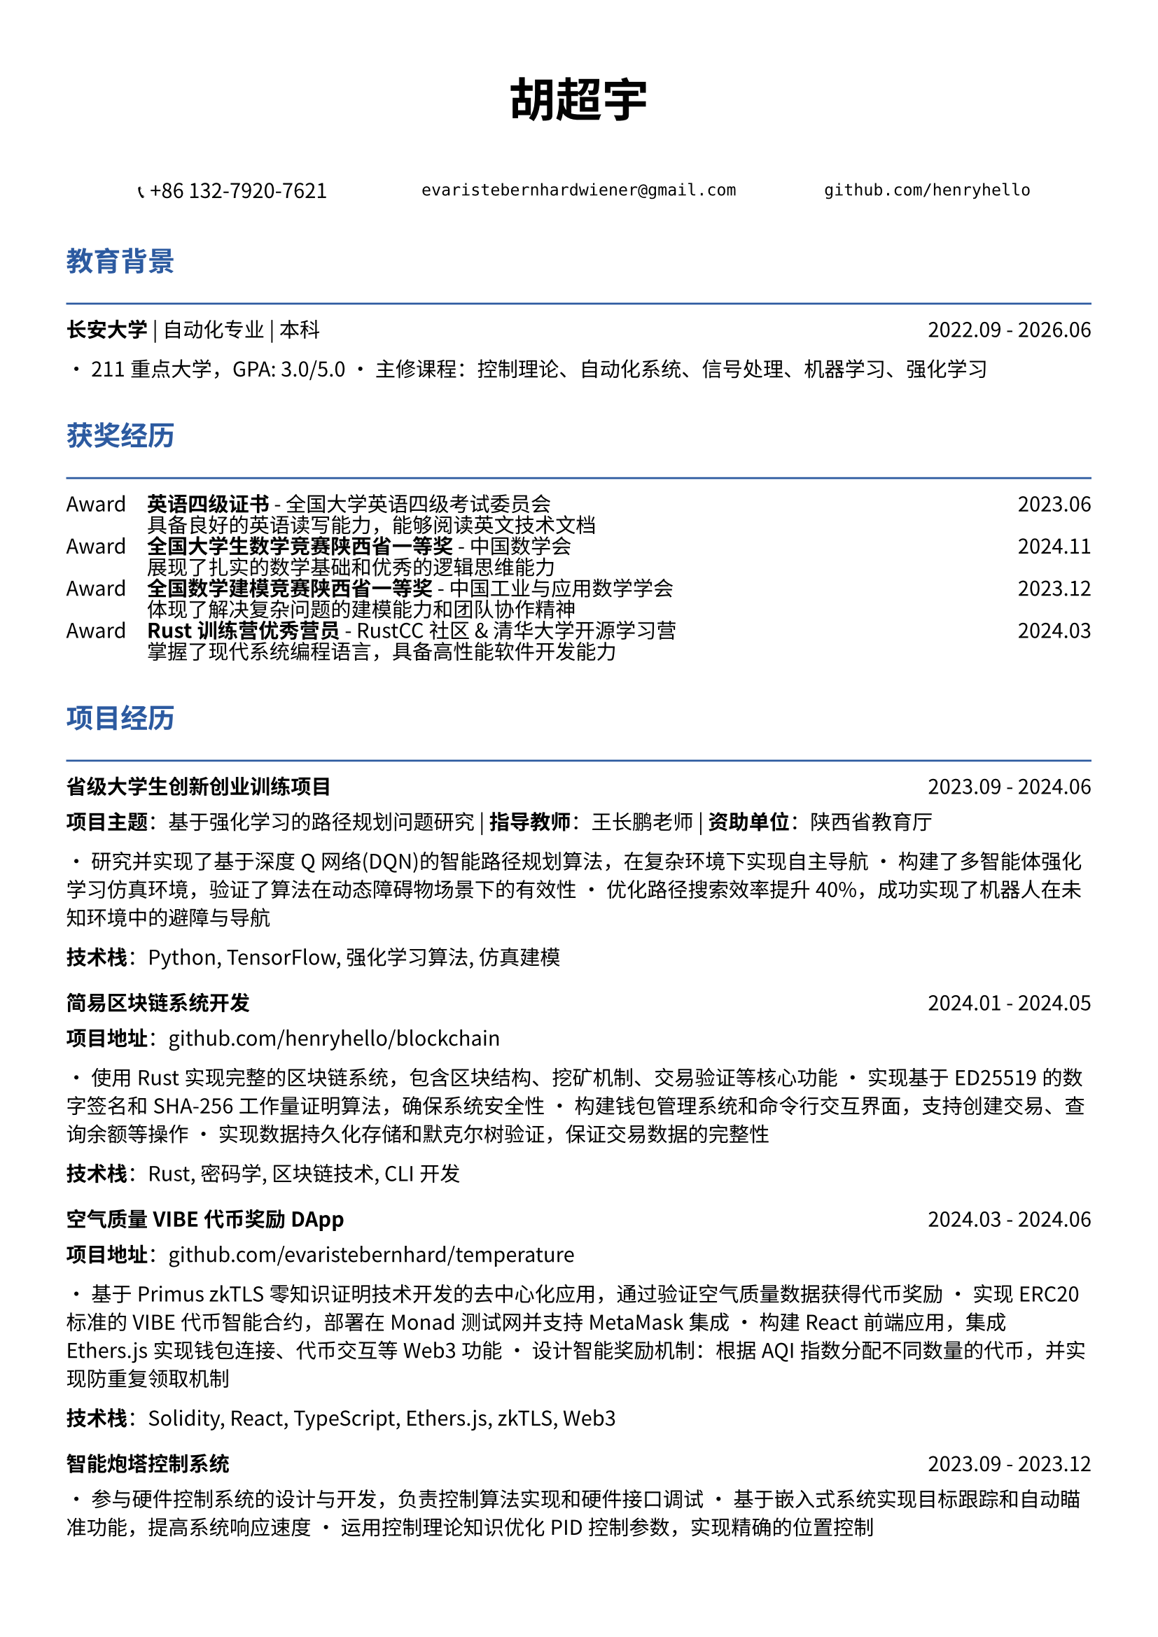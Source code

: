 // 配置页面设置
#set page(
  paper: "a4",
  margin: (x: 1.2cm, y: 1.5cm),
)

// 设置字体
#set text(
  font: ("Noto Sans CJK SC", "Noto Serif CJK SC"),
  size: 10.5pt,
  lang: "zh",
)

// 标题样式
#let section_title(title) = [
  #text(
    size: 14pt,
    weight: "bold",
    fill: rgb("#2c5aa0")
  )[#title]
  #line(length: 100%, stroke: 1pt + rgb("#2c5aa0"))
  #v(-0.3em)
]

// 项目条目样式
#let project_item(title, period, desc) = [
  #grid(
    columns: (1fr, auto),
    [*#title*],
    [#text(style: "italic")[#period]]
  )
  #v(-0.2em)
  #desc
  #v(0.3em)
]

// 技能标签样式
#let skill_tag(skill) = [
  #box(
    fill: rgb("#f0f0f0"),
    inset: (x: 0.4em, y: 0.2em),
    radius: 0.2em,
    [#text(size: 9pt)[#skill]]
  )
]

// ================================
// 个人信息头部
// ================================

#align(center)[
  #text(size: 24pt, weight: "bold")[胡超宇]
  
  #v(0.5em)
  
  #grid(
    columns: (1fr, 1fr, 1fr),
    gutter: 1em,
    [📞 +86 132-7920-7621],
    [`evaristebernhardwiener@gmail.com`],
    [`github.com/henryhello`]
  )
]

#v(1em)

// ================================
// 教育背景
// ================================

#section_title("教育背景")

#grid(
  columns: (1fr, auto),
  [*长安大学* | 自动化专业 | 本科],
  [2022.09 - 2026.06]
)

• 211重点大学，GPA: 3.0/5.0
• 主修课程：控制理论、自动化系统、信号处理、机器学习、强化学习

#v(0.8em)

// ================================
// 获奖经历
// ================================

#section_title("获奖经历")

#grid(
  columns: (auto, 1fr, auto),
  column-gutter: 1em,
  row-gutter: 0.3em,
  
  [Award], [*英语四级证书* - 全国大学英语四级考试委员会], [2023.06],
  [], [具备良好的英语读写能力，能够阅读英文技术文档], [],
  
  [Award], [*全国大学生数学竞赛陕西省一等奖* - 中国数学会], [2024.11],
  [], [展现了扎实的数学基础和优秀的逻辑思维能力], [],
  
  [Award], [*全国数学建模竞赛陕西省一等奖* - 中国工业与应用数学学会], [2023.12],
  [], [体现了解决复杂问题的建模能力和团队协作精神], [],
  
  [Award], [*Rust训练营优秀营员* - RustCC社区 & 清华大学开源学习营], [2024.03],
  [], [掌握了现代系统编程语言，具备高性能软件开发能力], [],
)

#v(0.8em)

// ================================
// 项目经历
// ================================

#section_title("项目经历")

#project_item(
  "省级大学生创新创业训练项目",
  "2023.09 - 2024.06",
  [
    *项目主题*：基于强化学习的路径规划问题研究 | *指导教师*：王长鹏老师 | *资助单位*：陕西省教育厅
    
    • 研究并实现了基于深度Q网络(DQN)的智能路径规划算法，在复杂环境下实现自主导航
    • 构建了多智能体强化学习仿真环境，验证了算法在动态障碍物场景下的有效性
    • 优化路径搜索效率提升40%，成功实现了机器人在未知环境中的避障与导航
    
    *技术栈*：Python, TensorFlow, 强化学习算法, 仿真建模
  ]
)

#project_item(
  "简易区块链系统开发",
  "2024.01 - 2024.05",
  [
    *项目地址*：github.com/henryhello/blockchain
    
    • 使用Rust实现完整的区块链系统，包含区块结构、挖矿机制、交易验证等核心功能
    • 实现基于ED25519的数字签名和SHA-256工作量证明算法，确保系统安全性
    • 构建钱包管理系统和命令行交互界面，支持创建交易、查询余额等操作
    • 实现数据持久化存储和默克尔树验证，保证交易数据的完整性
    
    *技术栈*：Rust, 密码学, 区块链技术, CLI开发
  ]
)

#project_item(
  "空气质量VIBE代币奖励DApp",
  "2024.03 - 2024.06",
  [
    *项目地址*：github.com/evaristebernhard/temperature
    
    • 基于Primus zkTLS零知识证明技术开发的去中心化应用，通过验证空气质量数据获得代币奖励
    • 实现ERC20标准的VIBE代币智能合约，部署在Monad测试网并支持MetaMask集成
    • 构建React前端应用，集成Ethers.js实现钱包连接、代币交互等Web3功能
    • 设计智能奖励机制：根据AQI指数分配不同数量的代币，并实现防重复领取机制
    
    *技术栈*：Solidity, React, TypeScript, Ethers.js, zkTLS, Web3
  ]
)

#project_item(
  "智能炮塔控制系统",
  "2023.09 - 2023.12",
  [
    • 参与硬件控制系统的设计与开发，负责控制算法实现和硬件接口调试
    • 基于嵌入式系统实现目标跟踪和自动瞄准功能，提高系统响应速度
    • 运用控制理论知识优化PID控制参数，实现精确的位置控制
    
    *技术栈*：C/C++, 嵌入式开发, 控制理论, 硬件接口
  ]
)

#v(0.8em)

// ================================
// 实习经历
// ================================

#section_title("实习经历")

#project_item(
  "软件自动化RPA开发实习生",
  "2024.12 - 2025.02",
  [
    *公司*：某互联网科技公司 | *部门*：产品技术部
    
    • 负责RPA(软件流程自动化)解决方案的设计与实现，成功实现业务流程自动化提升效率35%
    • 使用Vue.js开发用户友好的操作界面，支持拖拽式流程配置和实时监控功能
    • 参与客户需求分析和系统集成工作，协助完成多个企业级RPA项目的部署和维护
    • 开发的前端界面获得客户积极反馈，显著改善了用户体验
    
    *技术栈*：Vue.js, JavaScript, RPA平台, 前端开发
  ]
)

#v(0.8em)

// ================================
// 技能与能力
// ================================

#section_title("技能与能力")

#grid(
  columns: (auto, 1fr),
  column-gutter: 1em,
  row-gutter: 0.5em,
  
  [*编程语言*], [#skill_tag("Rust") #skill_tag("Python") #skill_tag("JavaScript") #skill_tag("C/C++") #skill_tag("Solidity")],
  
  [*前端技术*], [#skill_tag("Vue.js") #skill_tag("React") #skill_tag("TypeScript") #skill_tag("HTML/CSS")],
  
  [*区块链*], [#skill_tag("智能合约开发") #skill_tag("Web3.js/Ethers.js") #skill_tag("DApp开发") #skill_tag("zkTLS")],
  
  [*机器学习*], [#skill_tag("深度学习") #skill_tag("强化学习") #skill_tag("TensorFlow") #skill_tag("数据分析")],
  
  [*开发工具*], [#skill_tag("IntelliJ IDEA") #skill_tag("Git") #skill_tag("Docker") #skill_tag("Linux")],
  
  [*硬件开发*], [#skill_tag("PCB设计") #skill_tag("嵌入式开发") #skill_tag("嘉立创EDA") #skill_tag("控制系统")],
  
  [*数学建模*], [#skill_tag("算法优化") #skill_tag("数值计算") #skill_tag("仿真建模") #skill_tag("统计分析")],
)

#v(0.8em)

// ================================
// 个人优势
// ================================

#section_title("个人特质")

• *学术能力强*：多项省级竞赛获奖，理论基础扎实，具备独立研究和创新能力

• *技术视野广*：涵盖前端开发、区块链、机器学习、硬件设计等多个技术领域

• *实践经验丰富*：从学术研究到企业实习，具备完整的项目开发和工程实践经历

• *学习适应力强*：快速掌握新技术并获得认可，在Rust、区块链等前沿技术方面表现突出

• *问题解决能力*：善于将理论知识应用到实际问题中，具备良好的分析和解决复杂问题的能力

#v(1em)

#align(center)[
  #text(size: 9pt, style: "italic")[
    "热衷技术创新，专注于用代码解决实际问题，期待在更大的平台上发挥专业能力"
  ]
]